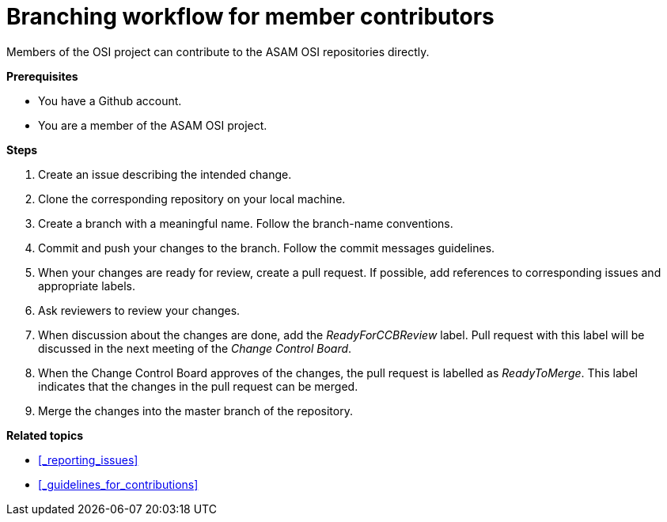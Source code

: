 = Branching workflow for member contributors

Members of the OSI project can contribute to the ASAM OSI repositories directly.

**Prerequisites**

- You have a Github account.
- You are a member of the ASAM OSI project.

**Steps**

. Create an issue describing the intended change.
. Clone the corresponding repository on your local machine.
. Create a branch with a meaningful name.
  Follow the branch-name conventions.
. Commit and push your changes to the branch.
  Follow the commit messages guidelines.
. When your changes are ready for review, create a pull request.
  If possible, add references to corresponding issues and appropriate labels.
. Ask reviewers to review your changes.
. When discussion about the changes are done, add the _ReadyForCCBReview_ label.
  Pull request with this label will be discussed in the next meeting of the _Change Control Board_.
. When the Change Control Board approves of the changes, the pull request is labelled as _ReadyToMerge_.
This label indicates that the changes in the pull request can be merged.
. Merge the changes into the master branch of the repository.

**Related topics**

- <<_reporting_issues>>
- <<_guidelines_for_contributions>>